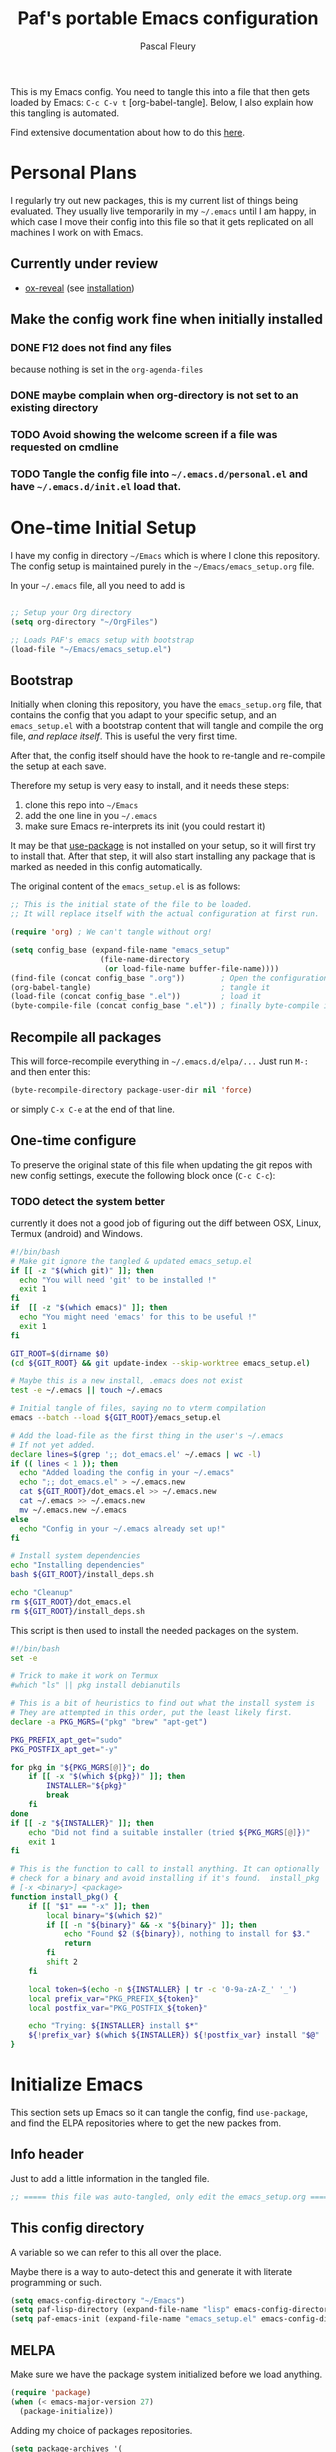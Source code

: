 #+TITLE: Paf's portable Emacs configuration
#+AUTHOR: Pascal Fleury
#+BABEL: :cache yes
#+PROPERTY: header-args :tangle yes

This is my Emacs config. You need to tangle this into a file that then gets loaded by Emacs: =C-c C-v t= [org-babel-tangle]. Below, I also explain how this tangling is automated.

Find extensive documentation about how to do this [[https://github.com/larstvei/dot-emacs][here]].

* Personal Plans
I regularly try out new packages, this is my current list of things being evaluated.
They usually live temporarily in my =~/.emacs= until I am happy, in which case I move their config into this file so that it gets replicated on all machines I work on with Emacs.

** Currently under review
  - [[https://github.com/yjwen/org-reveal][ox-reveal]] (see [[https://github.com/yjwen/org-reveal#set-the-location-of-revealjs][installation]])

** Make the config work fine when initially installed
*** DONE F12 does not find any files
CLOSED: [2021-06-04 Fri 22:36]
:LOGBOOK:
- State "DONE"       from "TODO"       [2021-06-04 Fri 22:36]
- State "TODO"       from              [2021-02-03 Wed 16:52]
:END:
because nothing is set in the =org-agenda-files=
*** DONE maybe complain when org-directory is not set to an existing directory
CLOSED: [2021-08-19 Thu 16:45]
:LOGBOOK:
- State "DONE"       from "TODO"       [2021-08-19 Thu 16:45]
- State "TODO"       from              [2021-02-03 Wed 16:53]
:END:
*** TODO Avoid showing the welcome screen if a file was requested on cmdline
:LOGBOOK:
- State "TODO"       from              [2021-06-04 Fri 23:41]
:END:
*** TODO Tangle the config file into =~/.emacs.d/personal.el= and have =~/.emacs.d/init.el= load that.
:LOGBOOK:
- State "TODO"       from              [2021-08-19 Thu 16:46]
:END:

* One-time Initial Setup
I have my config in directory =~/Emacs= which is where I clone this repository. The config setup is maintained purely in the =~/Emacs/emacs_setup.org= file.

In your =~/.emacs= file, all you need to add is

#+NAME: emacs_bootstrap
#+BEGIN_SRC emacs-lisp :tangle dot_emacs.el

;; Setup your Org directory
(setq org-directory "~/OrgFiles")

;; Loads PAF's emacs setup with bootstrap
(load-file "~/Emacs/emacs_setup.el")
#+end_src

** Bootstrap
Initially when cloning this repository, you have the =emacs_setup.org= file, that contains the config that you adapt to your specific setup, and an =emacs_setup.el= with a bootstrap content that will tangle and compile the org file, /and replace itself/. This is useful the very first time.

After that, the config itself should have the hook to re-tangle and re-compile the setup at each save.

Therefore my setup is very easy to install, and it needs these steps:

1. clone this repo into =~/Emacs=
2. add the one line in you =~/.emacs=
3. make sure Emacs re-interprets its init (you could restart it)

It may be that [[https://github.com/jwiegley/use-package][use-package]] is not installed on your setup, so it will first try to install that. After that step, it will also start installing any package that is marked as needed in this config automatically.

The original content of the =emacs_setup.el= is as follows:

#+begin_src emacs-lisp :tangle (expand-file-name "emacs_setup.el" temporary-file-directory)
;; This is the initial state of the file to be loaded.
;; It will replace itself with the actual configuration at first run.

(require 'org) ; We can't tangle without org!

(setq config_base (expand-file-name "emacs_setup"
				    (file-name-directory
				     (or load-file-name buffer-file-name))))
(find-file (concat config_base ".org"))        ; Open the configuration
(org-babel-tangle)                             ; tangle it
(load-file (concat config_base ".el"))         ; load it
(byte-compile-file (concat config_base ".el")) ; finally byte-compile it
#+end_src

** Recompile all packages
This will force-recompile everything in =~/.emacs.d/elpa/...= Just run =M-:= and then enter this:
#+begin_src emacs-lisp :tangle no
(byte-recompile-directory package-user-dir nil 'force)
#+end_src
or simply =C-x C-e= at the end of that line.

** One-time configure
To preserve the original state of this file when updating the git repos with new config settings, execute the following block once (=C-c C-c=):

*** TODO detect the system better
:LOGBOOK:
- State "TODO"       from              [2021-02-03 Wed 16:57]
:END:
currently it does not a good job of figuring out the diff between OSX, Linux, Termux (android) and Windows.

#+begin_src bash :noweb yes :tangle onetime_setup.sh
  #!/bin/bash
  # Make git ignore the tangled & updated emacs_setup.el
  if [[ -z "$(which git)" ]]; then
    echo "You will need 'git' to be installed !"
    exit 1
  fi
  if  [[ -z "$(which emacs)" ]]; then
    echo "You might need 'emacs' for this to be useful !"
    exit 1
  fi

  GIT_ROOT=$(dirname $0)
  (cd ${GIT_ROOT} && git update-index --skip-worktree emacs_setup.el)

  # Maybe this is a new install, .emacs does not exist
  test -e ~/.emacs || touch ~/.emacs

  # Initial tangle of files, saying no to vterm compilation
  emacs --batch --load ${GIT_ROOT}/emacs_setup.el

  # Add the load-file as the first thing in the user's ~/.emacs
  # If not yet added.
  declare lines=$(grep ';; dot_emacs.el' ~/.emacs | wc -l)
  if (( lines < 1 )); then
    echo "Added loading the config in your ~/.emacs"
    echo ";; dot_emacs.el" > ~/.emacs.new
    cat ${GIT_ROOT}/dot_emacs.el >> ~/.emacs.new
    cat ~/.emacs >> ~/.emacs.new
    mv ~/.emacs.new ~/.emacs
  else
    echo "Config in your ~/.emacs already set up!"
  fi

  # Install system dependencies
  echo "Installing dependencies"
  bash ${GIT_ROOT}/install_deps.sh

  echo "Cleanup"
  rm ${GIT_ROOT}/dot_emacs.el
  rm ${GIT_ROOT}/install_deps.sh
#+end_src

This script is then used to install the needed packages on the system.
#+begin_src bash :noweb yes :tangle install_deps.sh
  #!/bin/bash
  set -e

  # Trick to make it work on Termux
  #which "ls" || pkg install debianutils

  # This is a bit of heuristics to find out what the install system is
  # They are attempted in this order, put the least likely first.
  declare -a PKG_MGRS=("pkg" "brew" "apt-get")

  PKG_PREFIX_apt_get="sudo"
  PKG_POSTFIX_apt_get="-y"

  for pkg in "${PKG_MGRS[@]}"; do
      if [[ -x "$(which ${pkg})" ]]; then
          INSTALLER="${pkg}"
          break
      fi
  done
  if [[ -z "${INSTALLER}" ]]; then
      echo "Did not find a suitable installer (tried ${PKG_MGRS[@]})"
      exit 1
  fi

  # This is the function to call to install anything. It can optionally
  # check for a binary and avoid installing if it's found.  install_pkg
  # [-x <binary>] <package>
  function install_pkg() {
      if [[ "$1" == "-x" ]]; then
          local binary="$(which $2)"
          if [[ -n "${binary}" && -x "${binary}" ]]; then
              echo "Found $2 (${binary}), nothing to install for $3."
              return
          fi
          shift 2
      fi

      local token=$(echo -n ${INSTALLER} | tr -c '0-9a-zA-Z_' '_')
      local prefix_var="PKG_PREFIX_${token}"
      local postfix_var="PKG_POSTFIX_${token}"

      echo "Trying: ${INSTALLER} install $*"
      ${!prefix_var} $(which ${INSTALLER}) ${!postfix_var} install "$@"
  }
#+end_src

* Initialize Emacs
This section sets up Emacs so it can tangle the config, find =use-package=, and find the ELPA repositories where to get the new packes from.
** Info header
Just to add a little information in the tangled file.
#+begin_src emacs-lisp
;; ===== this file was auto-tangled, only edit the emacs_setup.org =====
#+end_src

** This config directory
A variable so we can refer to this all over the place.

Maybe there is a way to auto-detect this and generate it with literate programming or such.
#+begin_src emacs-lisp
  (setq emacs-config-directory "~/Emacs")
  (setq paf-lisp-directory (expand-file-name "lisp" emacs-config-directory))
  (setq paf-emacs-init (expand-file-name "emacs_setup.el" emacs-config-directory))
#+end_src

** MELPA
Make sure we have the package system initialized before we load anything.
#+begin_src emacs-lisp
(require 'package)
(when (< emacs-major-version 27)
  (package-initialize))
#+end_src

Adding my choice of packages repositories.
#+NAME melpa-setup
#+begin_src emacs-lisp
    (setq package-archives '(
                             ;;("org" . "https://orgmode.org/elpa/")
                             ("melpa" . "https://melpa.org/packages/")
                             ("stable-melpa" . "https://stable.melpa.org/packages/")
                             ("nongnu" . "https://elpa.nongnu.org/nongnu/")
                             ("gnu" . "https://elpa.gnu.org/packages/")
                            ))
#+end_src

Note that 'melpa' is needed for these:
 - hc-zenburn-theme
 - column-enforce-mode
 - popup-kill-ring
 - tj3-mode
 - google-c-style
 - git-gutter-fringe+
 - bazel
 - org-clock-convenience
 - ox-reveal

** use-package
I use =use-package= for most configuration, and that needs to be at the top of the file.  =use-package= verifies the presence of the requested package, otherwise installs it, and presents convenient sections for configs of variables, key bindings etc. that happen only if the package is actually loaded.

First, make sure it gets installed if it is not there yet.
#+begin_src emacs-lisp
  ;; make sure use-package is installed
  (unless (package-installed-p 'use-package)
    (package-refresh-contents)
    (package-install 'use-package))
  (require 'use-package)
#+end_src

#+begin_src emacs-lisp
(eval-when-compile (require 'use-package))
#+end_src
** tangle-this-config
I set this up to tangle the init org-mode file into the actual Emacs init file as soon as I save it.
#+begin_src emacs-lisp
  (defun tangle-init ()
    "If the current buffer is 'init.org' the code-blocks are
    tangled, and the tangled file is compiled."
    (when (equal (buffer-file-name)
                 (expand-file-name "emacs_setup.org" emacs-config-directory))
      ;; Avoid running hooks when tangling.
      (let ((prog-mode-hook nil))
        (org-babel-tangle)
        (byte-compile-file paf-emacs-init))))

  (add-hook 'after-save-hook 'tangle-init)
#+end_src

** Detect System
Some hints about how to do this are [[http://ergoemacs.org/emacs/elisp_determine_OS_version.html][here]].

#+begin_src emacs-lisp
;; Detect the current system and capabilities
#+end_src

* Personal Initialization
** Clear =C-p= so I can use it as a prefix
Remove =C-p= that I want to use for *me* personally as a prefix.
#+begin_src emacs-lisp
(global-set-key (kbd "C-p") nil) ;; was 'previous-line'
#+end_src

** Initial scratch content
#+begin_src emacs-lisp
(setq initial-scratch-message "; Paf's unsaved ramblings and tests...\n")
#+end_src

** Splash screen
#+begin_src emacs-lisp
  (defun get-resource (name)
    (let* ((resource-dir (expand-file-name "Resources" emacs-config-directory)))
      (expand-file-name name resource-dir)))
  (if window-system
      (progn
	(setq initial-buffer-choice (get-resource "welcome.org"))
	(setq fancy-splash-image (get-resource "paf_emacs.svg"))
	(setq org-startup-with-inline-images t))
    (setq initial-buffer-choice (get-resource "welcome_nox.org")))
#+end_src

* Helper Functions
** add-hook-run-once
Use instead of add-hook to run it a single time.
[[https://emacs.stackexchange.com/questions/3323/is-there-any-way-to-run-a-hook-function-only-once][found here]]
#+begin_src emacs-lisp
(defmacro add-hook-run-once (hook function &optional append local)
  "Like add-hook, but remove the hook after it is called"
  (let ((sym (make-symbol "#once")))
    `(progn
       (defun ,sym ()
         (remove-hook ,hook ',sym ,local)
         (funcall ,function))
       (add-hook ,hook ',sym ,append ,local))))
#+end_src

** truncate a string
#+begin_src emacs-lisp
  (defun paf/truncate-string (text &optional len ellipsis)
    "Truncate the text to a given length.

  When LEN is a number, resulting string is truncated at that length.
  If the length is bigger, then '...' is added at the end.

  Usage example:

    (setq org-agenda-prefix-format
          '((agenda . \" %(paf/truncate-string (roam-extras/extract-agenda-category) 12) %?-12t %12s\")))

  Refer to `org-agenda-prefix-format' for more information."
    (interactive)
    (if (and (numberp len) (> (length text) len))
        (let* ((used-ellipsis (if (eq ellipsis nil) "…" ellipsis))
               (ellipsis-length (length used-ellipsis))
               (short-text (substring text 0 (- len ellipsis-length))))
          (format "%s%s" short-text used-ellipsis))
      text))

  ;; (setq paf-tests/truncate (paf/truncate-string "Here is some long text" 10))
#+end_src

* Environment
** Browser default
#+begin_src emacs-lisp
(setq browse-url-generic-program (executable-find "google-chrome")
  browse-url-browser-function 'browse-url-generic)
#+end_src

** Setup server
Start the background server, so we can use emacsclient.
#+begin_src emacs-lisp
  (if (and (fboundp 'server-running-p)
           (not (server-running-p)))
      (server-start))
#+end_src

** UTF-8
 Make Emacs request UTF-8 first when pasting stuff.
#+begin_src emacs-lisp
(use-package unicode-escape
  :ensure t
  :init
  (setq x-select-request-type '(UTF8_STRING COMPOUND_TEXT TEXT STRING)))
(set-language-environment "UTF-8")
#+end_src

** Newline (only Unix wanted)
This should automatically convert any files with dos or Mac line endings into Unix style ones. Code found [[https://www.emacswiki.org/emacs/EndOfLineTips][here]].
#+begin_src emacs-lisp
  (defun no-junk-please-we-are-unixish ()
    (let ((coding-str (symbol-name buffer-file-coding-system)))
      (when (string-match "-\\(?:dos\\|mac\\)$" coding-str)
        (set-buffer-file-coding-system 'unix))))

  (add-hook 'find-file-hook 'no-junk-please-we-are-unixish)
#+end_src

** auto revert
Use =auto-revert=, which reloads a file if it's updated on disk
and not modified in the buffer.
#+begin_src emacs-lisp
  (global-auto-revert-mode 1)
#+end_src

** enable upcase- and downcase-region and narrowing
these got disabled in Emacs 19 (!) because they were considered confusing.
Re-enabling them here.
Use =C-x C-u= and =C-x C-l= to effect them.

#+begin_src emacs-lisp
  (put 'upcase-region 'disabled nil)  ;; C-x C-u
  (put 'downcase-region 'disabled nil)  ;; C-x C-l (lowercase L)

  ;; C-x n <key>. Widen with C-x n w
  (put 'narrow-to-region 'disabled nil)  ; C-x n n
  (put 'narrow-to-defun  'disabled nil)
  (put 'narrow-to-page   'disabled nil)
#+end_src

** Calendar starts on Monday
#+begin_src emacs-lisp
  ;; Calendar starts on Monday
  (setq calendar-week-start-day 1)
#+end_src

* Managing Buffers
** winner-mode
Enables =winner-mode=. Navigate buffer-window configs with =C-c left= and =C-c right=.
#+begin_src emacs-lisp
(winner-mode 1)
#+end_src

** popper.el: deal with popup windows
A minor-mode to deal with lots of popup windows and bring some order in them.
See [[https://github.com/karthink/popper][github:popper]] for more information.
#+begin_src emacs-lisp
  (use-package popper
    :ensure t
    :after projectile
    :bind (("<C-tab>"   . popper-toggle-latest)
           ("<C-S-tab>" . popper-cycle)
           ("<C-M-tab>" . popper-toggle-type))
    :init
    (setq popper-reference-buffers
          '("\\*Messages\\*"
            "\\*Bufler\\*"
            "Output\\*$"
            help-mode
            compilation-mode))
    (setq popper-group-function #'popper-group-by-projectile)
    (popper-mode +1))
#+end_src

** [[https://github.com/nex3/perspective-el][perspective]]
#+begin_src emacs-lisp
  (use-package perspective
    :ensure t
    :bind
    (("C-x C-b" . persp-list-buffers)
     ("C-x b" . persp-switch-to-buffer*)
     ("C-x k" . persp-kill-buffer*)
     )
    :hook (kill-emacs-hook . persp-state-save)
    :config
    (persp-mode)
    (setq persp-state-default-file
          (expand-file-name "perspective.save" user-emacs-directory)))
#+end_src

** toggle-maximize-buffer
Temporarily maximize a buffer.
[[https://gist.github.com/mads379/3402786][found here]]
#+begin_src emacs-lisp
  (defun toggle-maximize-buffer () "Maximize buffer"
         (interactive)
         (if (= 1 (length (window-list)))
             (jump-to-register '_)
           (progn
             (window-configuration-to-register '_)
             (delete-other-windows))))
  ;;Map it to a key.
  (global-set-key (kbd "M-<f8>") 'toggle-maximize-buffer)
#+end_src

* Colors and Look
** Fontlock
This gets the font coloring switched on for all buffers.
*** TODO Note: this should be the default, maybe this can go ?
:LOGBOOK:
- State "TODO"       from              [2018-11-07 Wed 22:29]
:END:
#+begin_src emacs-lisp
(global-font-lock-mode t)
#+end_src

** In terminal mode
#+begin_src emacs-lisp
(when (display-graphic-p)
  (set-background-color "#ffffff")
  (set-foreground-color "#141312"))
#+end_src

** In X11 mode: mouse and window title
#+begin_src emacs-lisp
(setq frame-title-format "emacs @ %b - %f")
(when window-system
  (mouse-wheel-mode)  ;; enable wheelmouse support by default
  (set-selection-coding-system 'compound-text-with-extensions))
#+end_src

** Look: buffer naming
#+begin_src emacs-lisp
(use-package uniquify
  :init
  (setq uniquify-buffer-name-style 'post-forward-angle-brackets))
#+end_src

** Buffer Decorations
Setup the visual cues about the current editing buffer
#+begin_src emacs-lisp
(column-number-mode t)
(setq visible-bell t)
(setq scroll-step 1)
(setq-default transient-mark-mode t)  ;; highlight selection
#+end_src

** nyan-mode
#+begin_src emacs-lisp
(use-package nyan-mode
  :ensure t
  :bind ("C-p n" . 'nyan-mode))
#+end_src

** dynamic cursor colors
The cursor is displayed in different colors, depending on overwrite or insert mode.
#+begin_src emacs-lisp
(setq hcz-set-cursor-color-color "")
(setq hcz-set-cursor-color-buffer "")

(defun hcz-set-cursor-color-according-to-mode ()
  "change cursor color according to some minor modes."
  ;; set-cursor-color is somewhat costly, so we only call it when needed:
  (let ((color
         (if buffer-read-only "orange"
           (if overwrite-mode "red"
             "green"))))
    (unless (and
             (string= color hcz-set-cursor-color-color)
             (string= (buffer-name) hcz-set-cursor-color-buffer))
      (set-cursor-color (setq hcz-set-cursor-color-color color))
      (setq hcz-set-cursor-color-buffer (buffer-name)))))

(add-hook 'post-command-hook 'hcz-set-cursor-color-according-to-mode)
#+end_src

** theme / faces
I really like the high-contract Zenburn theme.
#+begin_src emacs-lisp
  (use-package hc-zenburn-theme
    :ensure t)

  ;; This makes some of the faces a bit more contrasted.
  ;; faces for general region highlighting zenburn is too low-key.
  (custom-set-faces
   '(highlight ((t (:background "forest green"))))
   '(region ((t (:background "forest green")))))
#+end_src

* Key Mappings
** which-key
This will show the list of the possible completion keys during a longer key sequence.
#+begin_src emacs-lisp
  (use-package which-key
    :ensure t
    :custom (which-key-idle-delay 2.0)
    :config (which-key-mode t))
#+end_src

** alternate key mappings
Letting one enter chars that are otherwise difficult in e.g. the minibuffer.
#+begin_src emacs-lisp
(global-set-key (kbd "C-m") 'newline-and-indent)
(global-set-key (kbd "C-j") 'newline)
(global-set-key [delete] 'delete-char)
(global-set-key [kp-delete] 'delete-char)
#+end_src

** home and end
#+begin_src emacs-lisp
  (global-set-key (kbd "<home>") 'beginning-of-line)
  (global-set-key (kbd "<end>") 'end-of-line)
#+end_src

** Macros
#+begin_src emacs-lisp
(global-set-key [f3] 'start-kbd-macro)
(global-set-key [f4] 'end-kbd-macro)
(global-set-key [f5] 'call-last-kbd-macro)
#+end_src

** Text size
Increase/decrease text size
#+begin_src emacs-lisp
(define-key global-map (kbd "C-+") 'text-scale-increase)
(define-key global-map (kbd "C--") 'text-scale-decrease)
#+end_src

** multiple regions
#+begin_src emacs-lisp
(global-set-key (kbd "C-M-i") 'iedit-mode)
#+end_src

** Moving around buffers
#+begin_src emacs-lisp
(global-set-key (kbd "C-c <C-left>")  'windmove-left)
(global-set-key (kbd "C-c <C-right>") 'windmove-right)
(global-set-key (kbd "C-c <C-up>")    'windmove-up)
(global-set-key (kbd "C-c <C-down>")  'windmove-down)
(global-set-key (kbd "C-c C-g") 'goto-line)
#+end_src

** multiple-cursors
Configure the shortcuts for multiple cursors
#+begin_src emacs-lisp
(use-package multiple-cursors
  :ensure t
  :bind (("C-S-c C-S-c" . 'mc/edit-lines)
         ("C->" . 'mc/mark-next-like-this)
         ("C-<" . 'mc/mark-previous-like-this)
         ("C-c C->" . 'mc/mark-all-like-this)))
#+end_src

** ace-jump-mode
Let's one jump around text
#+begin_src emacs-lisp
(use-package ace-jump-mode
  :ensure t
  :bind (("C-c C-SPC" . 'ace-jump-mode)
         ("C-c C-DEL" . 'ace-jump-mode-pop-mark)))
#+end_src

** Hydra
#+begin_src emacs-lisp
  (use-package hydra
    :ensure t)
#+end_src

* Editing Style
** No tabs, ever. No trailing spaces either.
#+begin_src emacs-lisp
(setq-default indent-tabs-mode nil)
(setq require-final-newline t)
(setq next-line-add-newlines nil)
(add-hook 'before-save-hook 'delete-trailing-whitespace)
#+end_src

** Mark the 80 cols boundary
#+begin_src emacs-lisp
  (use-package column-enforce-mode
    :ensure t
    :config
    (setq column-enforce-column 80)
    :bind ("C-c m" . 'column-enforce-mode))
  ;; column-enforce-face
#+end_src

** Better kill ring
Seen demonstrated by [[https://www.youtube.com/watch?v=LFXA089Tx38][Uncle Dave]]
#+begin_src emacs-lisp
  (use-package popup-kill-ring
    :ensure t
    :bind ("M-y" . popup-kill-ring))
#+end_src

* Cool Packages
** annotate-mode
The file-annotations are store externally. Seems to fail with =args-out-of-range= and then Emacs is confused. (filed issue for this)

Also, it seems to interfere with colorful modes like =magit= or =org-agenda-mode= so that I went with a whitelist instead of the wish of a blacklist of modes.

#+begin_src emacs-lisp
(use-package annotate
  :ensure t
  :bind ("C-c C-A" . 'annotate-annotate)  ;; for ledger-mode, as 'C-c C-a' is taken there.
  :config
  (add-hook 'org-mode 'annotate-mode)
  (add-hook 'csv-mode 'annotate-mode)
  (add-hook 'c-mode 'annotate-mode)
  (add-hook 'c++-mode 'annotate-mode)
  (add-hook 'sh-mode 'annotate-mode)
  (add-hook 'ledger-mode 'annotate-mode)
;;;  (define-globalized-minor-mode global-annotate-mode annotate-mode
;;;    (lambda () (annotate-mode 1)))
;;;  (global-annotate-mode 1)
  )
#+end_src

** web-mode
web-mode with config for Polymer editing
#+begin_src emacs-lisp
(use-package web-mode
  :ensure t
  :mode "\\.html\\'"
  :config
  (setq web-mode-markup-indent-offset 2)
  (setq web-mode-css-indent-offset 2)
  (setq web-mode-code-indent-offset 2))
#+end_src

** typescript-mode
#+begin_src emacs-lisp
  (use-package typescript-mode
    :ensure t
    :mode "\\.ts\\'"
    ;; :config
    ;; (setq typescript-indent-level 2)
    )
#+end_src

** csv-mode
mode to edit CSV files.
#+begin_src emacs-lisp
  (use-package csv-mode
    :ensure t
    :mode "\\.csv\\'")
#+end_src

** protobuf-mode
Mode for Google protocol buffer mode
#+begin_src emacs-lisp
  (use-package protobuf-mode
    :ensure t
    :mode "\\.proto\\'")
#+end_src

** Helm (list completion)
Trying out Helm instead of icicles, as it is available on ELPA.

I just took over the config described in this [[https://tuhdo.github.io/helm-intro.html][helm intro]].

IND
#+begin_src emacs-lisp
  (use-package helm
   :ensure t
   :config
    (require 'helm-config)
    ;; The default "C-x c" is quite close to "C-x C-c", which quits Emacs.
    ;; Changed to "C-c h". Note: We must set "C-c h" globally, because we
    ;; cannot change `helm-command-prefix-key' once `helm-config' is loaded.
    (global-set-key (kbd "C-c h") 'helm-command-prefix)
    (global-unset-key (kbd "C-x c"))

    (define-key helm-map (kbd "<tab>") 'helm-execute-persistent-action) ; rebind tab to run persistent action
    (define-key helm-map (kbd "C-i") 'helm-execute-persistent-action) ; make TAB work in terminal
    (define-key helm-map (kbd "C-z")  'helm-select-action) ; list actions using C-z

    (when (executable-find "curl")
      (setq helm-net-prefer-curl t))

    (setq helm-split-window-inside-p            t ; open helm buffer inside current window, not occupy whole other window
          helm-move-to-line-cycle-in-source     t ; move to end or beginning of source when reaching top or bottom of source.
          helm-ff-search-library-in-sexp        t ; search for library in `require' and `declare-function' sexp.
          helm-scroll-amount                    8 ; scroll 8 lines other window using M-<next>/M-<prior>
          helm-ff-file-name-history-use-recentf t
          helm-echo-input-in-header-line t)

    (setq helm-autoresize-max-height 0)
    (setq helm-autoresize-min-height 20)
    (helm-autoresize-mode 1)

    (global-set-key (kbd "M-x") 'helm-M-x)
    (helm-mode 1))
#+end_src

#+begin_src emacs-lisp :tangle no
(defun spacemacs//helm-hide-minibuffer-maybe ()
  "Hide minibuffer in Helm session if we use the header line as input field."
  (when (with-helm-buffer helm-echo-input-in-header-line)
    (let ((ov (make-overlay (point-min) (point-max) nil nil t)))
      (overlay-put ov 'window (selected-window))
      (overlay-put ov 'face
                   (let ((bg-color (face-background 'default nil)))
                     `(:background ,bg-color :foreground ,bg-color)))
      (setq-local cursor-type nil))))


(add-hook 'helm-minibuffer-set-up-hook
          'spacemacs//helm-hide-minibuffer-maybe)
#+end_src

** rainbow-mode
Colorize color names and codes in the correct color.
#+begin_src emacs-lisp
(use-package rainbow-mode
  :ensure t)
#+end_src

** taskjuggler-mode (tj3-mode)
#+begin_src emacs-lisp
  (use-package ox-taskjuggler
    :load-path "~/Emacs/lisp")

  (use-package tj3-mode
    :ensure t
    :after ox-taskjuggler
    :config
    (require 'ox-taskjuggler)
    (custom-set-variables
     '(org-taskjuggler-process-command "/usr/bin/tj3 --silent --no-color --output-dir %o %f")
     '(org-taskjuggler-project-tag "PRJ")))
#+end_src

#+begin_src bash :tangle install_deps.sh
# Install TaskJuggler
  if [[ "$(uname -m)" == "x86_64" ]]; then
    install_pkg tj3
  fi
#+end_src

** writeroom-mode
#+begin_src emacs-lisp
(use-package writeroom-mode
  :ensure t
  :init
  (global-set-key (kbd "C-p w") 'writeroom-mode))
#+end_src

** wgrep-mode
#+begin_src emacs-lisp
(use-package wgrep
  :ensure t)
#+end_src

** [[https://github.com/ledger/ledger-mode][ledger-mode]]
*** Cleanup ledger file
#+begin_src emacs-lisp
(defun single-lines-only ()
  "replace multiple blank lines with a single one"
  (interactive)
  (goto-char (point-min))
  (while (re-search-forward "\\(^\\s-*$\\)\n" nil t)
    (replace-match "\n")
    (forward-char 1)))

(defun paf/cleanup-ledger-buffer ()
  "Cleanup the ledger file"
  (interactive)
  (delete-trailing-whitespace)
  (single-lines-only)
  (ledger-mode-clean-buffer)
  (ledger-sort-buffer))
#+end_src

*** Compute formatted sum of region
It actually computes the entire arithmetic expression that is selected, and replaces it with the numerical result.
#+begin_src emacs-lisp
  (defun apply-function-to-region (fn)
    (interactive "XFunction to apply to region: ")
    (save-excursion
      (let* ((beg (region-beginning))
             (end (region-end))
             (had-region (use-region-p))
             (resulting-text
              (funcall
               fn
               (buffer-substring-no-properties beg end)))
             (new-end (+ beg (length resulting-text))))
        (kill-region beg end)
        (insert resulting-text)
        ;; set the active region again if it was set originally.
        (if had-region
            (progn
              (goto-char beg)
              (push-mark new-end)
              (setq mark-active t))))))

  (defun paf/sum-amount (expression)
    "Computes the sum from the arith expression given as argument."
    (format "%.2f" (string-to-number (calc-eval expression))))

  (defun paf/sum-amount-of-region ()
    "Takes the region as an arithmetic expr, and replaces it with its sum."
    (interactive)
    (if (use-region-p)
        (progn
          (apply-function-to-region 'paf/sum-amount)
          (goto-char (region-end)))))

  (global-set-key (kbd "C-p S") 'paf/sum-amount-of-region)
#+end_src

*** Setup
#+begin_src emacs-lisp
  (use-package ledger-mode
    :ensure t
    :bind ("<f6>" . 'paf/cleanup-ledger-buffer)
    :config
    (setq ledger-reconcile-default-commodity "CHF")
    :init
    (add-hook 'ledger-mode-hook
              (lambda ()
                (setq-local tab-always-indent 'complete)
                (setq-local completion-cycle-threshold t)
                (setq-local ledger-complete-in-steps t))))
#+end_src

** [[http://www.gnu.org/software/hyperbole/][hyperbole]]
I found some gems that explain a bit better what hyperbole is trying to solve. See John Wiegley's [[https://www.reddit.com/r/emacs/comments/7daneo/announce_gnu_hyperbole_7_aka_the_git_ready_for/dpx5sxw/][Using hyperbole: a motivation]]
Once more it shows that the most powerful things are not always the most visible nor the easiest to explain.

*NOTE* assigns =hui-search-web= to =C-c C-/= to not clobber the later used =C-c /= from OrgMode (org-mode sparse trees). This works because hyperbole will first check if the function is already bound to some key before binding it to the coded default.
#+begin_src emacs-lisp
  (use-package hyperbole
    :ensure t
    :config
    (bind-key "C-c C-/" 'hui-search-web)  ;; bind before calling require
    (custom-set-faces
     '(hbut ((t (:foreground "green yellow"))) t)
     '(hbut-flash ((t (:background "green yellow"
                       :foreground "dark gray"))) t))
    (require 'hyperbole)
    (load-file "~/Emacs/lisp/hyperbole-systems.el"))
#+end_src

** [[https://github.com/fourier/ztree#ztree][ztree]]
A tree-view navigation of files, with diff tool for directories.
#+begin_src emacs-lisp :tangle no
  (use-package ztree
    :ensure t)
#+end_src

* Coding
** VCS
*** magit
Add the powerful Magit
#+begin_src emacs-lisp
  (use-package magit
    :ensure t
    :defer
    :bind ("C-x g" . 'magit-status))
  (use-package magit-todos
    :ensure t
    :defer)
#+end_src

** Projectile
Start using projectile. It has the documentation [[https://docs.projectile.mx/en/latest/][here]].
#+begin_src emacs-lisp
  (defun paf/projectile-relative-buf-name ()
    (ignore-errors
      (rename-buffer
       (file-relative-name buffer-file-name (projectile-project-root)))))

  (use-package projectile
    :ensure t
    :config
    (projectile-mode 1)
    (setq projectile-sort-order 'modification-time)
    (define-key projectile-mode-map (kbd "s-p") 'projectile-command-map)
    (add-hook 'find-file-hook 'paf/projectile-relative-buf-name))

  (use-package helm-projectile
    :ensure t
    :after (projectile helm)
    :requires projectile
    :config
    (helm-projectile-on))

  (use-package persp-projectile
    :ensure t
    :after (perspective projectile)
    :requires persp-projectile)
#+end_src

Also make sure we do have the faster [[https://github.com/ggreer/the_silver_searcher#the-silver-searcher][silver searcher]] version.  This may need you to install the corresponding tool for this, with the following snippet:
#+begin_src bash :tangle install_deps.sh
# helm-ag uses this for faster grepping
if [[ "$(uname)" == "Darwin" ]]; then
  install_pkg -x ag the_silver_searcher
else
  install_pkg -x ag silversearcher-ag
fi
#+end_src

Search the entire project with =C-c p s s= for a regexp. This let's you turn the matching results into an editable buffer using =C-c C-e=. Other keys are listed [[https://github.com/syohex/emacs-helm-ag#keymap][here]].

#+begin_src emacs-lisp
  (use-package ag
    :ensure t)

  (use-package helm-ag
    :ensure t)
#+end_src
** header/implementation toggle
Switch from header to implementation file quickly.
#+begin_src emacs-lisp
(add-hook 'c-mode-common-hook
          (lambda ()
            (local-set-key  (kbd "C-c o") 'ff-find-other-file)))
#+end_src

** no indentation of namespaces in C++
Essentially, use the Google C++ style formatting.
#+begin_src emacs-lisp
  (use-package google-c-style
    :ensure t
    :config
    (add-hook 'c-mode-common-hook 'google-set-c-style)
    (add-hook 'c-mode-common-hook 'google-make-newline-indent))

  ;;(use-package flymake-google-cpplint
  ;;  :ensure t)
#+end_src

** ripgrep
This enables searching recursively in projects.
#+begin_src bash :tangle install_deps.sh
# This can be used by helm-ag for faster grepping
install_pkg -x rg ripgrep
#+end_src

#+begin_src emacs-lisp
  (use-package ripgrep
    :ensure t)
  (use-package projectile-ripgrep
    :ensure t
    :requires (ripgrep projectile))
#+end_src

** Deduplicate and sort
Help cleanup the includes and using lists.
[[http://www.emacswiki.org/emacs/DuplicateLines][found here]]
#+begin_src emacs-lisp
(defun uniquify-region-lines (beg end)
  "Remove duplicate adjacent lines in region."
  (interactive "*r")
  (save-excursion
    (goto-char beg)
    (while (re-search-forward "^\\(.*\n\\)\\1+" end t)
      (replace-match "\\1"))))

(defun paf/sort-and-uniquify-region ()
  "Remove duplicates and sort lines in region."
  (interactive)
  (sort-lines nil (region-beginning) (region-end))
  (uniquify-region-lines (region-beginning) (region-end)))
#+end_src

Simplify cleanup of =#include= / =typedef= / =using= blocks.
#+begin_src emacs-lisp
(global-set-key (kbd "C-p s") 'paf/sort-and-uniquify-region)
#+end_src

** diffing
[[https://github.com/justbur/emacs-vdiff][vdiff]] let's one compare buffers or files.
#+begin_src emacs-lisp
  (use-package vdiff
    :ensure t
    :config
    ; This binds commands under the prefix when vdiff is active.
    (define-key vdiff-mode-map (kbd "C-c") vdiff-mode-prefix-map))
#+end_src

** yasnippet / abbrev / auto-yasnippet
The key for yasnippet expansion is for me =S-TAB= to no clash with regular code indentation.
The snippets are mode-dependent. See the [[http://joaotavora.github.io/yasnippet/][full documentation]].

Some of the keys are listed here. The prefix is =C-c &=

| Command                | key after C-c & |
|------------------------+-----------------|
| yas-new-snippet        | C-n             |
| yas-insert-snippet     | C-s             |
| yas-visit-snippet-file | C-v             |

#+begin_src emacs-lisp
  (use-package yasnippet
    :ensure t
    :config
    (setq yas-snippet-dirs
          (list (expand-file-name "Yasnippets" emacs-config-directory)))
    (yas-global-mode 1))

  (use-package auto-yasnippet
    :ensure t
    :after yasnippet
    :config
    (setq aya-case-fold t)
    (bind-key "C-p C-s c" 'aya-create)
    (bind-key "C-p C-s e" 'aya-expand))
#+end_src

For the abbrev mode, that I use only for correcting typos, I set it up in emacs dir.
To add an abbrev after one has typed something wrong, just use =C-x a i g= (add inverse global) to add the actual text that should have been written.

#+begin_src emacs-lisp
  (use-package abbrev
    :config
    (setq abbrev-file-name "~/.emacs.d/abbrev_defs")
    (setq save-abbrevs 'silent)
    (setq-default abbrev-mode t)
    (if (file-exists-p abbrev-file-name)
        (quietly-read-abbrev-file)))
#+end_src

** Selective display
Will fold all text indented more than the position of the cursor at the time the keys are pressed.
#+begin_src emacs-lisp
(defun set-selective-display-dlw (&optional level)
  "Fold text indented more than the cursor.
   If level is set, set the indent level to level.
   0 displays the entire buffer."
  (interactive "P")
  (set-selective-display (or level (current-column))))

(global-set-key (kbd "C-x $") 'set-selective-display-dlw)
#+end_src

** Info in the gutter
*** Line numbers
#+begin_src emacs-lisp
  (add-hook 'prog-mode-hook 'display-line-numbers-mode)
  (setq-default display-line-number-width 3)
  (global-set-key (kbd "C-p l") 'display-line-numbers-mode)
#+end_src

*** git informations
#+begin_src emacs-lisp
(use-package git-gutter-fringe+
  :ensure t
  :defer
  :if window-system
  :bind ("C-p g" . 'git-gutter+-mode))
#+end_src

** Speedup VCS
Regexp matching directory names that are not under VC's control. The default regexp prevents fruitless and time-consuming attempts to determine the VC status in directories in which filenames are interpreted as hostnames.
#+begin_src emacs-lisp
(defvar locate-dominating-stop-dir-regexp
  "\\`\\(?:[\\/][\\/][^\\/]+\\|/\\(?:net\\|afs\\|\\.\\.\\.\\)/\\)\\'")
#+end_src

** Dealing with numbers
Simple way to increase/decrease a number in code.
#+begin_src emacs-lisp
  (use-package shift-number
    :ensure t
    :bind (("M-+" . shift-number-up)
           ("M-_" . shift-number-down)))
#+end_src

** GDB with many windows
*** TODO Make it so that the source frame placement is forced only when using gdb.

#+begin_src emacs-lisp
  (setq gdb-many-windows t)
  (setq gdb-use-separate-io-buffer t)
#+end_src

This should display the source code always in the same window when debugging.
Found on [[https://stackoverflow.com/questions/39762833/emacsgdb-customization-how-to-display-source-buffer-in-one-window][Stack Overflow]].

#+begin_src emacs-lisp
  (add-to-list 'display-buffer-alist
               (cons 'gdb-source-code-buffer-p
                     (cons 'display-buffer-use-some-window nil)))

  (defun gdb-source-code-buffer-p (bufName action)
    "Return whether BUFNAME is a source code buffer and gdb is running."
    (let ((buf (get-buffer bufName)))
      (and buf
            (boundp 'gud-minor-mode)
            (eq gud-minor-mode 'gdbmi)
            (with-current-buffer buf
              (derived-mode-p buf 'c++-mode 'c-mode)))))
#+end_src

This was the longer and fault version...
#+begin_src emacs-lisp :tangle no
  ; This unfortunately also messes up the regular frame navigation of source code.
  (add-to-list 'display-buffer-alist
               (cons 'cdb-source-code-buffer-p
                     (cons 'display-source-code-buffer nil)))

  (defun cdb-source-code-buffer-p (bufName action)
    "Return whether BUFNAME is a source code buffer."
    (let ((buf (get-buffer bufName)))
      (and buf
           (with-current-buffer buf
             (derived-mode-p buf 'c++-mode 'c-mode 'csharp-mode 'nxml-mode)))))

  (defun display-source-code-buffer (sourceBuf alist)
    "Find a window with source code and set sourceBuf inside it."
    (let* ((curbuf (current-buffer))
           (wincurbuf (get-buffer-window curbuf))
           (win (if (and wincurbuf
                         (derived-mode-p sourceBuf 'c++-mode 'c-mode 'nxml-mode)
                         (derived-mode-p (current-buffer) 'c++-mode 'c-mode 'nxml-mode))
                    wincurbuf
                  (get-window-with-predicate
                   (lambda (window)
                     (let ((bufName (buffer-name (window-buffer window))))
                       (or (cdb-source-code-buffer-p bufName nil)
                           (assoc bufName display-buffer-alist)
                           ))))))) ;; derived-mode-p doesn't work inside this, don't know why...
      (set-window-buffer win sourceBuf)
      win))
#+end_src

Here is my cheatsheet for the keyboard commands:

All prefixed with =C-x C-a=

|------------+----------------------+---------|
| Domain     | Command              | C-<key> |
| <l>        | <l>                  |   <c>   |
|------------+----------------------+---------|
| Breakpoint | set                  |    b    |
|            | temporary            |    t    |
|            | delete               |    d    |
|------------+----------------------+---------|
| Execute    | Next                 |    n    |
|            | Step Into            |    s    |
|            | Return / Finish      |    f    |
|            | Continue (run)       |    r    |
|------------+----------------------+---------|
| Stack      | Up                   |    <    |
|            | Down                 |    >    |
|------------+----------------------+---------|
| Execute    | Until current line   |    u    |
| (rarer)    | Single instruction   |    i    |
|            | Jump to current line |    j    |
|------------+----------------------+---------|
** vterm
#+begin_src emacs-lisp
  (if (not (string-equal system-type "darwin"))
      (progn
        (use-package vterm
          :ensure t
          :init
          (setq vterm-always-compile-module t)
          :config
          (setq vterm-module-cmake-args "-DUSE_SYSTEM_LIBVTERM=no")
          (define-key vterm-mode-map (kbd "<C-backspace>")
            (lambda () (interactive) (vterm-send-key (kbd "C-w")))))

        (use-package vterm-toggle
          :ensure t
          :after vterm)))
#+end_src

#+begin_src bash :tangle install_deps.sh
  # Needed to compile vterm first time
  if [[ "$(uname -o)" == "Android" ]]; then
    install_pkg -x libtool libtool
  else
    install_pkg -x libtool libtool-bin
  fi
  install_pkg -x cmake cmake
  install_pkg -x perl perl

  # Also amend the bash config
  cat >> ${HOME}/.bashrc <<EOF
  # Setup Emacs's VTerm communication
  if [[ "\${INSIDE_EMACS}" = 'vterm' ]] \\
      && [[ -n "\${EMACS_VTERM_PATH}" ]] \\
      && [[ -f "\${EMACS_VTERM_PATH}/etc/emacs-vterm-bash.sh" ]]; then
          source "\${EMACS_VTERM_PATH}/etc/emacs-vterm-bash.sh"
  fi
  EOF
#+end_src

** bazel
Adding support for Bazel
#+begin_src emacs-lisp
  (use-package bazel
    :ensure t)
#+end_src

* OrgMode
Load all my org stuff, but first org-mode itself.
** Init
If variable =org-directory= is not set yet, map it to my home's files. You may set this in the =~/.emacs= to another value, e.g. =(setq org-directory "/ssh:fleury@machine.site.com:OrgFiles")=

*** NEXT This does not seem to work, check out doc about [[https://stackoverflow.com/questions/3806423/how-can-i-get-a-variables-initial-value-in-elisp][defcustom]]
:LOGBOOK:
- State "NEXT"       from              [2019-06-24 Mon 10:10]
:END:
#+begin_src emacs-lisp
    (use-package org
      :ensure nil
      :config
      (if (not (boundp 'org-directory))
          (setq org-directory "~/OrgFiles"))
      (add-hook 'org-mode-hook #'(lambda ()
                                   (visual-line-mode)
                                   (org-indent-mode))))
#+end_src

** Packages / Helper Functions / Tools found on the web / worg
*** org-protocol
Let other tools use emacs client to interact
#+begin_src emacs-lisp
(require 'org-protocol)
#+end_src

*** Org-relative file helper function
#+begin_src emacs-lisp
(defun org-relative (filename)
  "Compute an expanded absolute file path for org files"
  (expand-file-name filename org-directory))
#+end_src

*** Adjust tags on the right

#+begin_src emacs-lisp
  ;; Setting this to t makes org-refile not work...
  (setq org-auto-align-tags nil)
  (setq org-tags-column 75)
#+end_src

**** TODO Update =org-set-tags-to=
:LOGBOOK:
- State "TODO"       from              [2019-01-12 Sat 12:08]
:END:
[[https://orgmode.org/worg/doc.html#org-set-tags-to][=org-set-tags-to=]] is gone, and =org-set-tags= with > 1 args is not working.
Not sure what to replace it with though...

*** Archiving
Make sure archiving preserves the same tree structure, including when archiving subtrees.
This is found on [[https://gist.github.com/edgimar/072d99d8650abe81a9fe7c8687c0c993][github Gist from edgimar]]

**** TODO Does not seem to work with archiving org-gcal files.
:LOGBOOK:
- State "TODO"       from              [2021-06-03 Thu 00:28]
:END:

#+begin_src emacs-lisp :tangle no
  (load-file (expand-file-name "archive-with-ancestors.el"
                               paf-lisp-directory)
  ;; Set the function to use for org-archive-default  (C-c C-x C-a)
  ;;(setq org-archive-location (concat org-directory "/Archive/%s_archive::* Archived"))

  ;; Auto-save the archive buffer
  (setq org-archive-subtree-save-file-p t)

  ;; (setq org-archive-save-context-info '(time etc.))
#+end_src

*** Refresh Agenda
Refresh org-mode agenda regularly.
[[https://orgmode.org/worg/org-hacks.html#orgab827a7][source on worg]]
There are two functions that supposedly do the same.
#+begin_src emacs-lisp
  (defun kiwon/org-agenda-redo-if-visible ()
    "Call org-agenda-redo function even in the non-agenda buffer."
    (interactive)
    (let ((agenda-window (get-buffer-window org-agenda-buffer-name t)))
      (when agenda-window
        (with-selected-window agenda-window (org-agenda-redo)))))
#+end_src

*** Agenda Files
#+begin_src emacs-lisp
  ;; Make sure org-agenda-files is defined.
  (if (not (boundp 'org-agenda-files))
      (setq org-agenda-files (list (expand-file-name org-directory)
                                   (expand-file-name "Auto" org-directory))))

  (defun org-get-first-agenda-file ()
    (let* ((num-files (length org-agenda-files))
           (the-file (if (eq num-files 0)
                         org-directory
                       (elt org-agenda-files 0))))
      (find-file the-file)))
#+end_src

*** org-gtasks
Should follow this git repo: [[https://github.com/JulienMasson/org-gtasks][org-gtasks]]
I have copied a version of the file here, it's not yet available on MELPA.

To help debug, use this before running things:
=(setq request-log-level 'debug)=

#+begin_src emacs-lisp
  (use-package request
    :ensure t)
  (use-package deferred
    :ensure t)
  (use-package request-deferred
    :ensure t)
  (load-file (expand-file-name "org-gtasks.el" paf-lisp-directory))

  ;; Helper to sync all task lists for an account
  (defun paf/org-gtasks-sync (account_name)
    "Synchronizes all tasklists for the account with given name."
    (interactive)
    (let* ((account (org-gtasks-find-account-by-name account_name)))
      (org-gtasks-pull account "ALL")
      (org-gtasks-push account "ALL")))
#+end_src

I have this currently in my `~/.emacs`:
#+begin_src emacs-lisp :tangle no
(use-package org-gtasks
  :init
  (org-gtasks-register-account
     :name "pascal"
     :directory "~/OrgFiles/GTasks/"
     :client-id "XXX"
     :client-secret "XXX"))
#+end_src
*** Search in org
**** org-rifle
[[https://github.com/alphapapa/org-rifle][org-rifle]] is the swiss-army knife for searching in an org-file.

#+begin_src emacs-lisp
  (use-package helm-org-rifle
    :ensure t
    :defer 110
    :after org
    )
#+end_src

*** org-super-agenda
This enables a more fine-grained filtering of the agenda items.
#+begin_src emacs-lisp
  (use-package org-super-agenda
    :ensure t
    :config
    (org-super-agenda-mode t))
#+end_src

*** org-roam (v2)
My cheat sheet for =org-roam=

All keys prefixed with =C-c n=

|-------------------+---------------|
| Function          | =C-c n <key>= |
| <l>               |      <c>      |
|-------------------+---------------|
| Toggle side panel |       l       |
|-------------------+---------------|
| Find/create       |       f       |
| Insert link       |       i       |
| Capture           |       c       |
|-------------------+---------------|
| Graph             |       g       |
| Switch to buffer  |       b       |
|-------------------+---------------|


#+begin_src emacs-lisp
  (use-package org-roam
    :ensure t
    :custom
    (org-roam-directory (file-truename (org-relative "OrgRoam")))
    :init (setq org-roam-v2-ack t)
    :bind (("C-c n l" . org-roam-buffer-toggle)
           ("C-c n b" . org-roam-switch-to-buffer)
           ("C-c n f" . org-roam-node-find)
           ("C-c n c" . org-roam-capture)
           ("C-c n g" . org-roam-graph)
           ("C-c n j" . org-roam-dailies-capture-today)
           ("C-c n i" . org-roam-node-insert))
    :config
    (org-roam-db-autosync-enable)
    ;; if using the org-roam-protocol
    (require 'org-roam-protocol))

  ;;(use-package company-org-roam
  ;;  :ensure t
  ;;  :after org-roam)
#+end_src

These are some extensions to make org-agenda find info in roma files in a reasonable time.
**** TODO This is currently broken as OrgRoam V2 has changed in a non-backwards-compatible way...
:LOGBOOK:
- State "TODO"       from              [2021-07-22 Thu 16:09]
:END:

#+begin_src emacs-lisp
  (use-package org-roam-extras
    :load-path (lambda () (expand-file-name "org-roam-extras.el" paf-lisp-directory))
    :after org-roam
    :config
    (setq roam-extras-todo-tag-name "project")
    ;; set the todo tag to roam fiels when they contain tasks
    ;;;(add-hook 'org-roam-file-setup-hook #'roam-extras/update-todo-tag)
    ;;;(add-hook 'before-save-hook #'roam-extras/update-todo-tag)
    ;; update the agenda-files just before constructing the agenda
    ;;;(advice-add 'org-agenda :before #'roam-extras/add-todo-files)
    ;;;(advice-add 'org-agenda :after #'roam-extras/restore-todo-files)
    )
#+end_src

EmacSQL will need to get its C-binary compiled, and needs supporting tools. Note that 'tcc' for Termux seems not complete enough for the job.
#+begin_src bash :tangle install_deps.sh
  # org-roam needs this binary
  if [[ "$(uname -o)" == "Android" ]]; then
      install_pkg -x sqlite3 sqlite
  else
      install_pkg -x sqlite3 sqlite3
  fi
  # Make sure there is a C compiler for emacsql-sqlite
  [[ -n "$(which cc)" ]] || install_pkg -x cc clang
#+end_src
*** org-ref
#+begin_src emacs-lisp
  (use-package org-ref
    :ensure t)
#+end_src

*** org-clock-convenience
#+begin_src emacs-lisp
  (use-package org-clock-convenience
    :ensure t
    :bind (:map org-agenda-mode-map
             ("<S-right>" . org-clock-convenience-timestamp-up)
             ("<S-left>" . org-clock-convenience-timestamp-down)
             ("[" . org-clock-convenience-fill-gap)
             ("]" . org-clock-convenience-fill-gap-both)))
#+end_src

*** org-kanban
#+begin_src emacs-lisp
  ;;(use-package org-kanban
  ;;  :ensure t)
#+end_src

*** org-board
Archive entire sites locally with `wget`.
#+begin_src emacs-lisp
  (use-package org-board
    :ensure t
    :config
    (global-set-key (kbd "C-c o") org-board-keymap))
#+end_src

This is the needed tool used to fetch a URL's content.
#+begin_src bash :tangle install_deps.sh
# wget used for org-board archiving.
install_pkg -x wget wget
#+end_src

*** org-reveal
This presentation generator is still under review (by me).

#+begin_src bash :noweb yes :tangle install_deps.sh
# Install reveal.js
if [[ -d "${HOME}/reveal.js" ]]; then
  echo "Reveal already installed"
else
  (cd ~/ && git clone https://github.com/hakimel/reveal.js.git)
fi
#+end_src

#+begin_src emacs-lisp
  (use-package ox-reveal
    :ensure t
    :after (htmlize)
    :config
    (setq org-reveal-root (expand-file-name "~/reveal.js")))

  (use-package htmlize
    :ensure t)
#+end_src

*** iimage (M-I)
Make the display of images a simple key-stroke away.
#+begin_src emacs-lisp
  (defun paf/org-toggle-iimage-in-org ()
    "display images in your org file"
    (interactive)
    (if (face-underline-p 'org-link)
        (set-face-underline 'org-link nil)
      (set-face-underline 'org-link t))
    (iimage-mode 'toggle))

  (use-package iimage
    :config
    (add-to-list 'iimage-mode-image-regex-alist
                 (cons (concat "\\[\\[file:\\(~?" iimage-mode-image-filename-regex
                               "\\)\\]")  1))
    (add-hook 'org-mode-hook (lambda ()
                               ;; display images
                               (local-set-key "\M-I" 'paf/org-toggle-iimage-in-org)
                              )))
#+end_src

*** Properties collector
Collect properties into tables. See documentation in the file.
#+begin_src emacs-lisp
(load-file (expand-file-name "org-collector.el" paf-lisp-directory))
#+end_src

** My Setup
These are mostly org-config specific to me, myself and I.
*** Key mappings
#+begin_src emacs-lisp
  (global-set-key (kbd "C-c l") 'org-store-link)
  (global-set-key (kbd "C-c c") 'org-capture)
  (global-set-key (kbd "C-c a") 'org-agenda)
  (global-set-key (kbd "C-c b") 'org-iswitchb)
  ;; added because on Chromoting/i3, Alt-<up> and Alt-<down> are changin window focus.
  (add-hook 'org-mode-hook
            (lambda ()
              (local-set-key (kbd "C-<up>") 'org-move-subtree-up)
              (local-set-key (kbd "C-<down>") 'org-move-subtree-down)
              (local-set-key (kbd "C-c l") 'org-store-link)
              (local-set-key (kbd "C-c C-l") 'org-insert-link)))
#+end_src

*** Colors and faces
This colors the code blocks a bit more visibly.
#+begin_src emacs-lisp
  (set-face-attribute 'org-block-begin-line nil :background "gray22")
  (set-face-attribute 'org-block            nil :background "gray22")
  (set-face-attribute 'org-block-end-line   nil :background "gray22")
#+end_src

*** Links by ID
#+begin_src emacs-lisp
  (setq org-id-link-to-org-use-id 'create-if-interactive)
#+end_src

*** Display settings
my config for display.
#+begin_src emacs-lisp
  (setq org-hide-leading-stars 't)
  (setq org-log-done 't)
  (setq org-startup-folded 't)
  (setq org-startup-indented 't)
  (setq org-startup-folded 't)
  (setq org-ellipsis "...")

  (setq org-time-stamp-formats '("<%Y-%m-%d %a>" . "<%Y-%m-%d %a %H:%M>"))
  (setq org-time-stamp-custom-formats '("<%Y-%m-%d %a>" . "<%Y-%m-%d %a %H:%M>"))
#+end_src

#+begin_src emacs-lisp
  (use-package org-indent
    :ensure nil
    :custom
    (org-indent-indentation-per-level 2))
#+end_src

*** org-habit
#+begin_src emacs-lisp
(use-package org-habit
  :config
  (setq org-habit-graph-column 38)
  (setq org-habit-preceding-days 35)
  (setq org-habit-following-days 10)
  (setq org-habit-show-habits-only-for-today nil))
#+end_src

*** bash command
#+begin_src emacs-lisp
(setq org-babel-sh-command "bash")
#+end_src

*** org-clock properties
clock stuff into a drawer.
#+begin_src emacs-lisp
(setq org-clock-into-drawer t)
(setq org-log-into-drawer t)
(setq org-clock-int-drawer "CLOCK")
#+end_src

*** open first agenda file
F12 open the first agenda file
#+begin_src emacs-lisp
  (global-set-key [f12] 'org-get-first-agenda-file)
  ; F12 on Mac OSX displays the dashboard, so add Control F12
  (global-set-key [C-f12] 'org-get-first-agenda-file)
#+end_src

*** org-secretary
This is my version of the org-secretary
#+begin_src emacs-lisp
  (use-package paf-secretary
    :load-path paf-lisp-directory
    :bind (("\C-cw" . paf-sec-set-with)
	   ("\C-cW" . paf-sec-set-where)
	   ("\C-cj" . paf-sec-tag-entry))
    :config
    (setq paf-sec-me "paf"))

    (setq org-tag-alist '(("PRJ" . ?p)
			  ("DESIGNDOC" . ?D)
			  ("Milestone" . ?m)
			  ("DESK" . ?d)
			  ("HOME" . ?h)
			  ("VC" . ?v)))
#+end_src

*** task tracking
Track task dependencies, and dim them in the agenda.
#+begin_src emacs-lisp
(setq org-enforce-todo-dependencies t)
(setq org-agenda-dim-blocked-tasks 'invisible)
#+end_src

*** effort & columns mode
#+begin_src emacs-lisp
(setq org-global-properties
      '(("Effort_ALL". "0 0:10 0:30 1:00 2:00 4:00 8:00 16:00")))
(setq org-columns-default-format
      "%TODO %30ITEM %3PRIORITY %6Effort{:} %10DEADLINE")
#+end_src

*** org-todo keywords
#+begin_src emacs-lisp
  (setq org-todo-keywords
        '((sequence "TODO(t!)" "NEXT(n!)" "STARTED(s!)" "WAITING(w!)" "AI(a!)" "|" "DONE(d!)" "CANCELLED(C@)" "DEFERRED(D@)" "SOMEDAY(S!)" "FAILED(F!)" "REFILED(R!)")
          (sequence "APPLIED(A!)" "WAITING(w!)" "ACCEPTED" "|" "REJECTED" "PUBLISHED")
          (sequence "TASK(m!)" "ACTIVE" "|" "DONE(d!)" "CANCELLED(C@)" )))

  (setq org-tags-exclude-from-inheritance '("PRJ" "REGULAR")
        org-use-property-inheritance '("PRIORITY")
        org-stuck-projects '("+PRJ/-DONE-CANCELLED"
                             ;; it is considered stuck if there is no next action
                             (;"TODO"
                              "NEXT" "STARTED" "TASK") ()))

  (setq org-todo-keyword-faces
        '(
          ("TODO" . (:foreground "purple" :weight bold))
          ("TASK" . (:foreground "steelblue" :weight bold))
          ("NEXT" . (:foreground "red" :weight bold))
          ("STARTED" . (:foreground "green" :weight bold))
          ("WAITING" . (:foreground "orange" :weight bold))
          ("SOMEDAY" . (:foreground "steelblue" :weight bold))
          ("REFILED" . (:foreground "gray"))
          ("MAYBE" . (:foreground "steelblue" :weight bold))
          ("AI" . (:foreground "red" :weight bold))
          ("NEW" . (:foreground "orange" :weight bold))
          ("RUNNING" . (:foreground "orange" :weight bold))
          ("WORKED" . (:foreground "green" :weight bold))
          ("FAILED" . (:foreground "red" :weight bold))
          ;; For publications
          ("APPLIED" . (:foreground "orange" :weight bold))
          ("ACCEPTED" . (:foreground "orange" :weight bold))
          ("REJECTED" . (:foreground "red" :weight bold))
          ("PUBLISHED" . (:foreground "green" :weight bold))
          ;; Other stuff
          ("ACTIVE" . (:foreground "darkgreen" :weight bold))
          ("FLAG_GATED" . (:foreground "orange" :weight bold))
          ))
#+end_src

*** org-agenda
**** views
#+begin_src emacs-lisp
  (setq org-agenda-custom-commands
        '(("t" "Hot Today" ((agenda "" ((org-agenda-span 'day)))
                            (tags-todo "-with={.+}/WAITING")
                            (tags-todo "-with={.+}+TODO=\"STARTED\"")
                            (tags-todo "/NEXT")))
          ("T" "Team Today" ((agenda "" ((org-agenda-span 'day)))
                             (tags-todo "with={.+}"
                                      ((org-super-agenda-groups
                                        '((:auto-property "with"))))
                                      )))
          ("r" "Recurring" ((tags "REGULAR")
                            (tags-todo "/WAITING")
                            (tags-todo "TODO=\"STARTED\"")
                            (tags-todo "/NEXT")))
          ("n" "Agenda and all TODO's" ((agenda "")
                                        (alltodo "")))
          ("N" "Next actions" tags-todo "-dowith={.+}/!-TASK-TODO"
           ((org-agenda-todo-ignore-scheduled t)))
          ("h" "Work todos" tags-todo "-dowith={.+}/!-TASK"
           ((org-agenda-todo-ignore-scheduled t)))
          ("H" "All work todos" tags-todo "-personal/!-TASK-CANCELLED"
           ((org-agenda-todo-ignore-scheduled nil)))
          ("A" "Work todos with doat or dowith" tags-todo
           "dowith={.+}/!-TASK"
           ((org-agenda-todo-ignore-scheduled nil)))

          ("p" "Tasks with current WITH and WHERE"
           ((tags-todo (paf-sec-replace-with-where "with={$WITH}" ".+")
                       ((org-agenda-overriding-header
                         (paf-sec-replace-with-where "Tasks with $WITH in $WHERE" "anyone" "any place"))
                        (org-super-agenda-groups
                         '((:name "" :pred paf-sec-limit-to-with-where)
                           (:discard (:anything t)))))
                       )))
          ("j" "TODO dowith and TASK with"
           ((org-sec-with-view "TODO dowith")
            (org-sec-stuck-with-view "TALK with")
            (org-sec-where-view "TODO doat")
            (org-sec-assigned-with-view "TASK with")
            (org-sec-stuck-with-view "STUCK with")
            (todo "STARTED")))
          ("J" "Interactive TODO dowith and TASK with"
           ((org-sec-who-view "TODO dowith")))))

  (setq org-agenda-skip-deadline-prewarning-if-scheduled 2)
#+end_src

**** Display location in agenda
From some help on [[https://emacs.stackexchange.com/questions/26249/customize-text-after-task-in-custom-org-agenda-view][this page]] I think this could work:
#+begin_src emacs-lisp
  (defun paf/org-agenda-get-location()
    "Gets the value of the LOCATION property"
    (let ((loc (org-entry-get (point) "LOCATION")))
      (if (> (length loc) 0)
          loc
        "")))
#+end_src

Also, to set this after org-mode has loaded ([[https://emacs.stackexchange.com/questions/19091/how-to-set-org-agenda-prefix-format-before-org-agenda-starts][see here]]):
#+begin_src emacs-lisp :tangle no
  (with-eval-after-load 'org-agenda
    (add-to-list 'org-agenda-prefix-format
                 '(agenda . "  %-12:c%?-12t %(paf/org-agenda-get-location)% s"))
#+end_src

**** text formatting
These are some improved rendering of the calendar view.

First, d12frosted's [[https://d12frosted.io/posts/2020-06-24-task-management-with-roam-vol2.html][post]] handles the category length:
#+begin_src emacs-lisp
  (defun paf/agenda-category (len)
    (paf/truncate-string (or (org-get-category) "") len))
    ;;(paf/truncate-string (roam-extras/extract-agenda-category) len))

  (with-eval-after-load 'org-agenda
    (setq org-agenda-prefix-format
          '((agenda . " %i %-12(paf/agenda-category 12) %(paf/org-agenda-get-location) %?-12t% s")
            (todo . " %i %-12(paf/agenda-category 12) ")
            (tags . " %i %-12(paf/agenda-category 12) ")
            (search . " %i %-12(paf/agenda-category 12) "))))
#+end_src

Displaying a grid of 3 hours seems better, as show by AbstProcDo's [[https://www.reddit.com/r/orgmode/comments/mbs4ia/my_agendatime_grid_segmented_by_3_hours/][post]]:
#+begin_src emacs-lisp
  (setq org-agenda-time-grid
        (quote ((daily today remove-match)
                (600 900 1200 1500 1800 2100)
                " ……………"
                "" ;; ———————————————"
                )))
#+end_src

**** colors and faces
Make the calendar day info a bit more visible and contrasted.
#+begin_src emacs-lisp
;; Faces to make the calendar more colorful.
(custom-set-faces
 '(org-agenda-current-time ((t (:inherit org-time-grid :foreground "yellow" :weight bold))))
 '(org-agenda-date ((t (:inherit org-agenda-structure :background "pale green" :foreground "black" :weight bold))))
 '(org-agenda-date-weekend ((t (:inherit org-agenda-date :background "light blue" :weight bold)))))
#+end_src

**** now marker
A more visible current-time marker in the agenda
#+begin_src emacs-lisp
(setq org-agenda-current-time-string ">>>>>>>>>> NOW <<<<<<<<<<")
#+end_src

**** auto-refresh
#+begin_src emacs-lisp
  ;; will refresh it only if already visible
  (run-at-time nil 180 'kiwon/org-agenda-redo-if-visible)
#+end_src

**** auto-save org files when idle
This will save them regularly when the idle for more than a minute.
#+begin_src emacs-lisp :tangle no
(add-hook 'org-mode-hook
    (lambda () (run-with-idle-timer 600 t 'org-save-all-org-buffers)))
#+end_src

**** export
That's the export function to update the agenda view.
#+begin_src emacs-lisp :tangle no
(setq org-agenda-exporter-settings
      '((ps-number-of-columns 2)
        (ps-portrait-mode t)
        (org-agenda-add-entry-text-maxlines 5)
        (htmlize-output-type 'font)))

(defun dmg-org-update-agenda-file (&optional force)
  (interactive)
  (save-excursion
    (save-window-excursion
      (let ((file "~/www/agenda/agenda.html"))
        (org-agenda-list)
        (org-agenda-write file)))))
#+end_src

*** org-duration
#+begin_src emacs-lisp
  (use-package org-duration
    :config
    (setq org-duration-units
          `(("min" . 1)
            ("h" . 60)
            ("d" . ,(* 60 8))
            ("w" . ,(* 60 8 5))
            ("m" . ,(* 60 8 5 4))
            ("y" . ,(* 60 8 5 4 10)))
          )
    (org-duration-set-regexps))
#+end_src

*** OrgRoam templates
#+begin_src emacs-lisp
  (setq org-roam-capture-templates
        `(("m" "Meeting" entry
           "* %?\n%U\n%^{with}\n"
           :if-new (file+head "Meeting/%<%Y%m%d%H%M%S>-${slug}.org"
                              "#+title: ${title}\n#+filetags: %^{with}\n\n\n")
           :unnarrowed t)
          ("n" "Note" entry
           "* %?"
           :if-new (file+head "%<%Y%m%d%H%M%S>-${slug}.org"
                              "#+title: ${title}\n#+filetags: draft\n\n\n")
           :unnarrowed t)
          ("r" "Reference" entry
           "* %?\n%U\n\n"
           :if-new (file+head "%<%Y%m%d%H%M%S>-${slug}.org"
                              "#+title: ${title}\n#+filetags: reference\n\n\n")
           :unnarrowed t)))
#+end_src

*** Capture & refile
Capture and refile stuff, with some templates that I think are useful.

Very nice post on how to get capture templats from a file: [[https://joshrollinswrites.com/help-desk-head-desk/org-capture-in-files/][Org-capture in Files]].

#+begin_src emacs-lisp
  (setq org-default-notes-file (org-relative "Inbox.org"))

  (setq org-capture-templates
        `(("t" "Task"
           entry (file+headline ,(org-relative "Inbox.org") "Tasks")
           "* TODO %?\n%U\n\n%x"
           :clock-resume t)
          ;;
          ("i" "Idea"
           entry (file+headline ,(org-relative "Inbox.org") "Ideas")
           "* SOMEDAY %?\n%U\n\n%x"
           :clock-resume t)
          ;;
          ("m" "Meeting"
           entry (file+headline ,(org-relative "Inbox.org") "Meetings")
           "* %?  :MTG:\n%U\n%^{with}p"
           :clock-in t
           :clock-resume t)
          ;;
          ("s" "Stand-up"
           entry (file+headline ,(org-relative "Inbox.org") "Meetings")
           "* Stand-up  :MTG:\n%U\n\n%?"
           :clock-in t
           :clock-resume t)
          ;;
          ("1" "1:1"
           entry (file+headline ,(org-relative "Inbox.org") "Meetings")
           "* 1:1 %^{With}  :MTG:\n%U\n:PROPERTIES:\n:with: %\\1\n:END:\n\n%?"
           :clock-in t
           :clock-resume t)
          ;;
          ("p" "Talking Point"
           entry (file+headline ,(org-relative "refile.org") "Talking Points")
           "* %?  :TALK:\n%U\n%^{dowith}p"
           :clock-keep t)
          ;;
          ("j" "Journal"
           entry (file+olp+datetree ,(org-relative "journal.org"))
           "* %?\n%U"
           :clock-in t
           :clock-resume t
           :kill-buffer t)))

  ;; show up to 2 levels for refile targets, in all agenda files
  (setq org-refile-targets '((org-agenda-files :maxlevel . 2)))
  (setq org-log-refile t)  ;; will add timestamp when refiled.

  ;; from: http://doc.norang.ca/org-mode.html
  ;; Exclude DONE state tasks from refile targets
  (defun bh/verify-refile-target ()
    "Exclude todo keywords with a done state from refile targets"
    (not (member (nth 2 (org-heading-components)) org-done-keywords)))

  (setq org-refile-target-verify-function 'bh/verify-refile-target)
#+end_src

Implement my own =AI= refiling.
#+begin_src emacs-lisp
  (defun paf/refile-ai-targets ()
    "Does an org-refile-copy of an AI, with some linking and side-effects.

  This does add a link to the original =AI= in the new task, as
  well as mark the =AI= as done, and change the refiled target to a
  =TODO=."
    (interactive)
    (let ((orig-marker (save-excursion
			 (org-back-to-heading)
			 (point-marker)))
	  ;; make sure the to-be-filed entry has an ID
	  (orig-id (org-id-get-create)))
      (progn
	(let ((org-refile-keep t))
	  (org-refile nil nil nil "Move AI"))
	;; Now go to the refiled-orig and force change the ID
	;; (as it has been copied)
	(org-id-get-create t) ;; force change
	(org-todo 'done)
	(let ((orig-link (org-store-link nil)))
	  (save-excursion
	    (org-refile-goto-last-stored)
	    (org-todo "TODO")
	    (org-entry-put (point) "FROM_AI" orig-link))))))
#+end_src

*** org-babel
What kind of code block languages do I need
#+begin_src emacs-lisp
(setq org-confirm-babel-evaluate 'nil) ; Don't ask before executing

(org-babel-do-load-languages
 'org-babel-load-languages
 '(
   (R . t)
   (dot . t)
   (emacs-lisp . t)
   (gnuplot . t)
   (python . t)
   (ledger . t)
   ;;(sh . t)
   (latex . t)
   (shell . t)
  ))
#+end_src

*** org-export
Add a few formats to the export functionality of org-mode.

#+begin_src emacs-lisp
  (use-package ox-odt
    :defer)
  (use-package ox-taskjuggler
    :defer)
  (use-package ox-impress-js
    :defer)
#+end_src

*** plant-uml
Tell where PlantUML is to be found. This needs to be downloaded and installed separately, see the [[http://plantuml.com/][PlantUML website]].

You could install the PlantUML JAR file with this snippet:
#+begin_src bash :tangle install_deps.sh
  # Get a version of the PlantUML jar file.
  install_pkg -x wget wget

  URL='http://sourceforge.net/projects/plantuml/files/plantuml.jar/download'
  DIR="${HOME}/Apps"
  if [[ ! -e "${DIR}/plantuml.jar" ]]; then
      [[ -d "${DIR}" ]] || mkdir -p "${DIR}"
      (cd "${DIR}" && wget -O plantuml.jar "${URL}")
      ls -l "${DIR}/plantuml.jar"
  fi
#+end_src

#+RESULTS:
: -rw-r--r--  1 fleury  primarygroup  178 Jun 14 14:22 /Users/fleury/Apps/plantuml.jar

#+begin_src emacs-lisp
(use-package plantuml-mode
 :ensure t
 :config
  (setq plantuml-jar-path "~/Apps/plantuml.jar")
  (setq org-plantuml-jar-path "~/Apps/plantuml.jar")
  ;; Let us edit PlantUML snippets in plantuml-mode within orgmode
  (add-to-list 'org-src-lang-modes '("plantuml" . plantuml))
  ;; make it load this language (for export ?)
  (org-babel-do-load-languages 'org-babel-load-languages '((plantuml . t)))
  ;; Enable plantuml-mode for PlantUML files
  (add-to-list 'auto-mode-alist '("\\.plantuml\\'" . plantuml-mode)))
#+end_src

*** yankpad
Check out the [[https://kungsgeten.github.io/yankpad.html][blog post]] (and the [[https://kungsgeten.github.io/yankpad13.html][follow-up]]) and the [[https://github.com/Kungsgeten/yankpad][package docs]].
#+begin_src emacs-lisp
  (use-package yankpad
    :ensure t
    :defer
    :init
    (setq yankpad-file (org-relative "Templates/yankpad.org"))
    :config
    (bind-key "C-p y m" 'yankpad-map)
    (bind-key "C-p y e" 'yankpad-expand))
#+end_src

